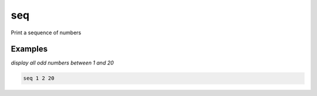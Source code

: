seq
===

Print a sequence of numbers

Examples
--------

*display all odd numbers between 1 and 20*

.. code-block:: bash

   seq 1 2 20
